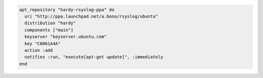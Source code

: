 .. This is an included how-to. 

.. To add ``/etc/apt/sources.list.d/hardy-rsyslog-ppa.list``:

.. code-block:: ruby

   apt_repository "hardy-rsyslog-ppa" do
     uri "http://ppa.launchpad.net/a.bono/rsyslog/ubuntu"
     distribution "hardy"
     components ["main"]
     keyserver "keyserver.ubuntu.com"
     key "C0061A4A"
     action :add
     notifies :run, "execute[apt-get update]", :immediately
   end
